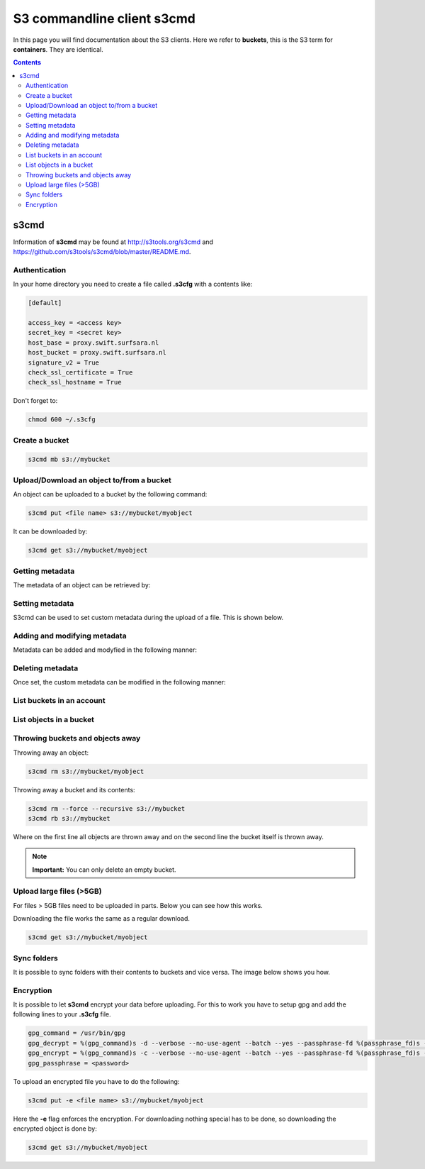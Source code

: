 .. _s3cmd:

***************************
S3 commandline client s3cmd
***************************

In this page you will find documentation about the S3 clients. Here we refer to **buckets**, this is the S3 term for **containers**. They are identical.

.. contents:: 
    :depth: 4

=====
s3cmd
=====

Information of **s3cmd** may be found at http://s3tools.org/s3cmd and https://github.com/s3tools/s3cmd/blob/master/README.md. 

Authentication
--------------
In your home directory you need to create a file called **.s3cfg** with a contents like:

.. code-block:: console

    [default]

    access_key = <access key>
    secret_key = <secret key>
    host_base = proxy.swift.surfsara.nl
    host_bucket = proxy.swift.surfsara.nl
    signature_v2 = True
    check_ssl_certificate = True
    check_ssl_hostname = True


Don't forget to:

.. code-block:: console

    chmod 600 ~/.s3cfg


Create a bucket
---------------

.. code-block:: console

    s3cmd mb s3://mybucket

Upload/Download an object to/from a bucket
------------------------------------------

An object can be uploaded to a bucket by the following command:

.. code-block:: console

    s3cmd put <file name> s3://mybucket/myobject

It can be downloaded by:

.. code-block:: console

    s3cmd get s3://mybucket/myobject

Getting metadata
----------------

The metadata of an object can be retrieved by:

.. image:: /Images/s3cmdinfo.png

Setting metadata
----------------

S3cmd can be used to set custom metadata during the upload of a file. This is shown below.

.. image:: /Images/s3cmdaddheader.png

Adding and modifying metadata
-----------------------------

Metadata can be added and modyfied in the following manner:

.. image:: /Images/s3cmdchangemetadata.png

Deleting metadata
-----------------

Once set, the custom metadata can be modified in the following manner:

.. image:: /Images/s3cmdremoveheader.png

List buckets in an account
--------------------------

.. image:: /Images/s3cmdls.png

List objects in a bucket
------------------------

.. image:: /Images/s3cmdlsobjects.png

Throwing buckets and objects away
---------------------------------

Throwing away an object:

.. code-block:: console

    s3cmd rm s3://mybucket/myobject

Throwing away a bucket and its contents:

.. code-block:: console

    s3cmd rm --force --recursive s3://mybucket
    s3cmd rb s3://mybucket

Where on the first line all objects are thrown away and on the second line the bucket itself is thrown away.

.. note:: **Important:** You can only delete an empty bucket.

Upload large files (>5GB)
-------------------------

For files > 5GB files need to be uploaded in parts. Below you can see how this works.
 
.. image:: /Images/s3cmdmultipart.png

Downloading the file works the same as a regular download.

.. code-block:: console

    s3cmd get s3://mybucket/myobject

Sync folders
------------

It is possible to sync folders with their contents to buckets and vice versa. The image below shows you how.

.. image:: /Images/s3cmdsync.png

Encryption
----------

It is possible to let **s3cmd** encrypt your data before uploading. For this to work you have to setup gpg and add the following lines to your **.s3cfg** file. 

.. code-block:: console

    gpg_command = /usr/bin/gpg
    gpg_decrypt = %(gpg_command)s -d --verbose --no-use-agent --batch --yes --passphrase-fd %(passphrase_fd)s -o %(output_file)s %(input_file)s
    gpg_encrypt = %(gpg_command)s -c --verbose --no-use-agent --batch --yes --passphrase-fd %(passphrase_fd)s -o %(output_file)s %(input_file)s
    gpg_passphrase = <password>

To upload an encrypted file you have to do the following:

.. code-block:: console

    s3cmd put -e <file name> s3://mybucket/myobject

Here the **-e** flag enforces the encryption. For downloading nothing special has to be done, so downloading the encrypted object is done by:

.. code-block:: console

    s3cmd get s3://mybucket/myobject
